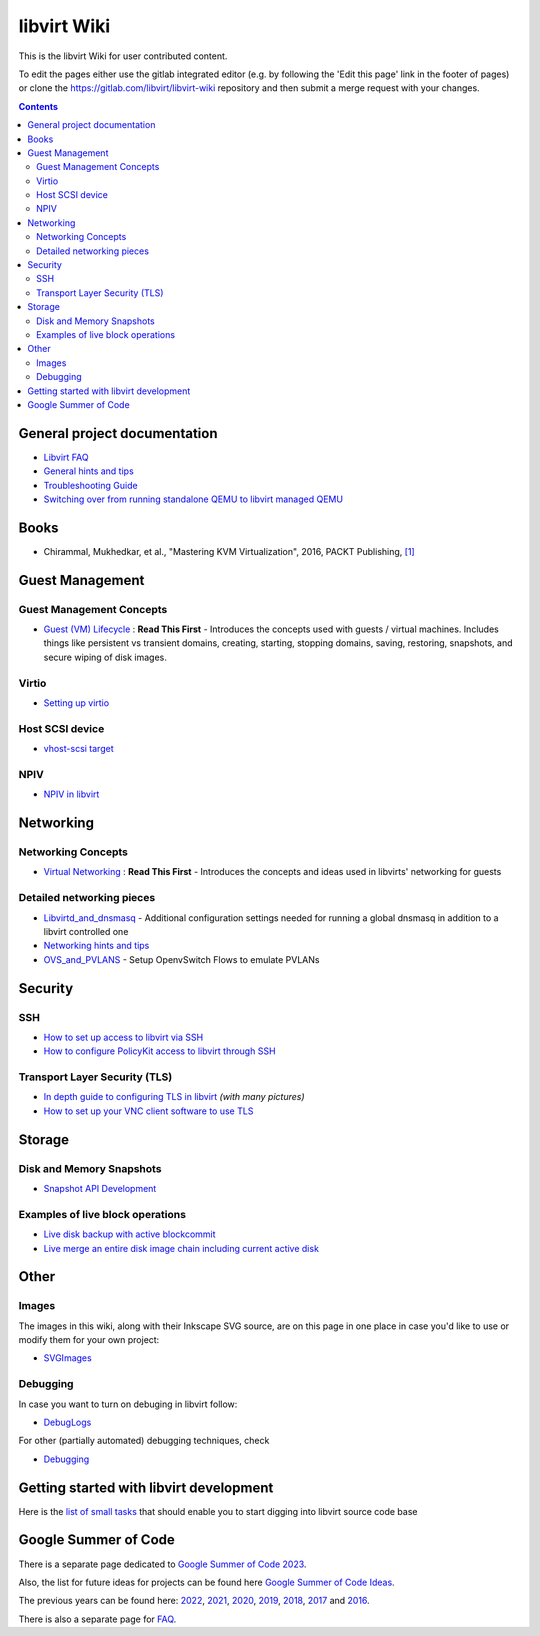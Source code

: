 ============
libvirt Wiki
============

This is the libvirt Wiki for user contributed content.

To edit the pages either use the gitlab integrated editor (e.g. by following
the 'Edit this page' link in the footer of pages) or clone the
https://gitlab.com/libvirt/libvirt-wiki repository and then submit a merge
request with your changes.

.. contents::

General project documentation
=============================

-  `Libvirt FAQ <FAQ.html>`__
-  `General hints and tips <Tips.html>`__
-  `Troubleshooting Guide <Troubleshooting.html>`__
-  `Switching over from running standalone QEMU to libvirt managed
   QEMU <QEMUSwitchToLibvirt.html>`__

Books
=====

-  Chirammal, Mukhedkar, et al., "Mastering KVM Virtualization", 2016,
   PACKT Publishing,
   `[1] <https://www.packtpub.com/eu/networking-and-servers/mastering-kvm-virtualization>`__

Guest Management
================

Guest Management Concepts
~~~~~~~~~~~~~~~~~~~~~~~~~

-  `Guest (VM) Lifecycle <VM_lifecycle.html>`__ : **Read This First** -
   Introduces the concepts used with guests / virtual machines. Includes
   things like persistent vs transient domains, creating, starting,
   stopping domains, saving, restoring, snapshots, and secure wiping of
   disk images.

Virtio
~~~~~~

-  `Setting up virtio <Virtio.html>`__

Host SCSI device
~~~~~~~~~~~~~~~~

-  `vhost-scsi target <Vhost-scsi_target.html>`__

NPIV
~~~~

-  `NPIV in libvirt <NPIV_in_libvirt.html>`__

Networking
==========


Networking Concepts
~~~~~~~~~~~~~~~~~~~

-  `Virtual Networking <VirtualNetworking.html>`__ : **Read This First**
   - Introduces the concepts and ideas used in libvirts' networking for
   guests

Detailed networking pieces
~~~~~~~~~~~~~~~~~~~~~~~~~~

-  `Libvirtd_and_dnsmasq <Libvirtd_and_dnsmasq.html>`__ - Additional
   configuration settings needed for running a global dnsmasq in
   addition to a libvirt controlled one
-  `Networking hints and tips <Networking.html>`__
-  `OVS_and_PVLANS <OVS_and_PVLANS.html>`__ - Setup OpenvSwitch Flows to
   emulate PVLANs

Security
========

SSH
~~~

-  `How to set up access to libvirt via SSH <SSHSetup.html>`__
-  `How to configure PolicyKit access to libvirt through
   SSH <SSHPolicyKitSetup.html>`__

Transport Layer Security (TLS)
~~~~~~~~~~~~~~~~~~~~~~~~~~~~~~

-  `In depth guide to configuring TLS in libvirt <TLSSetup.html>`__
   *(with many pictures)*
-  `How to set up your VNC client software to use
   TLS <VNCTLSSetup.html>`__

Storage
=======

Disk and Memory Snapshots
~~~~~~~~~~~~~~~~~~~~~~~~~

-  `Snapshot API Development <Snapshots.html>`__

Examples of live block operations
~~~~~~~~~~~~~~~~~~~~~~~~~~~~~~~~~

-  `Live disk backup with active
   blockcommit <Live-disk-backup-with-active-blockcommit.html>`__
-  `Live merge an entire disk image chain including current active
   disk <Live-merge-an-entire-disk-image-chain-including-current-active-disk.html>`__

Other
=====

Images
~~~~~~

The images in this wiki, along with their Inkscape SVG source, are on
this page in one place in case you'd like to use or modify them for your
own project:

-  `SVGImages <SVGImages.html>`__

Debugging
~~~~~~~~~

In case you want to turn on debuging in libvirt follow:

-  `DebugLogs <DebugLogs.html>`__

For other (partially automated) debugging techniques, check

-  `Debugging <Debugging.html>`__

Getting started with libvirt development
========================================

Here is the `list of small tasks <BiteSizedTasks.html>`__ that should
enable you to start digging into libvirt source code base

Google Summer of Code
=====================

There is a separate page dedicated to `Google Summer of Code
2023 <Google_Summer_of_Code_2023.html>`__.

Also, the list for future ideas for projects can be found here `Google
Summer of Code Ideas <Google_Summer_of_Code_Ideas.html>`__.

The previous years can be found here:
`2022 <Google_Summer_of_Code_2022.html>`__,
`2021 <Google_Summer_of_Code_2021.html>`__,
`2020 <Google_Summer_of_Code_2020.html>`__,
`2019 <Google_Summer_of_Code_2019.html>`__,
`2018 <Google_Summer_of_Code_2018.html>`__,
`2017 <Google_Summer_of_Code_2017.html>`__ and
`2016 <Google_Summer_of_Code_2016.html>`__.

There is also a separate page for
`FAQ <Google_Summer_of_Code_FAQ.html>`__.
